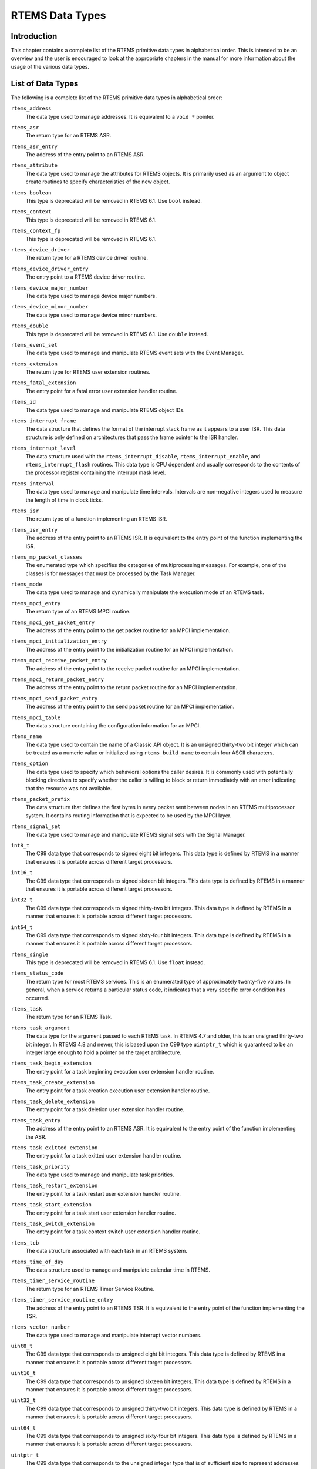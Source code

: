 .. comment SPDX-License-Identifier: CC-BY-SA-4.0

.. Copyright (C) 1988, 2008 On-Line Applications Research Corporation (OAR)
.. COMMENT: All rights reserved.

.. index:: RTEMS Data Types
.. index:: data types

RTEMS Data Types
****************

Introduction
============

This chapter contains a complete list of the RTEMS primitive data types in
alphabetical order.  This is intended to be an overview and the user is
encouraged to look at the appropriate chapters in the manual for more
information about the usage of the various data types.

List of Data Types
==================

The following is a complete list of the RTEMS primitive data types in
alphabetical order:

.. index:: rtems_address

``rtems_address``
  The data type used to manage addresses.  It is equivalent to a ``void *``
  pointer.

.. index:: rtems_asr

``rtems_asr``
  The return type for an RTEMS ASR.

.. index:: rtems_asr_entry

``rtems_asr_entry``
  The address of the entry point to an RTEMS ASR.

.. index:: rtems_attribute

``rtems_attribute``
  The data type used to manage the attributes for RTEMS objects.  It is
  primarily used as an argument to object create routines to specify
  characteristics of the new object.

.. index:: rtems_boolean

``rtems_boolean``
  This type is deprecated will be removed in RTEMS 6.1.  Use ``bool`` instead.

.. index:: rtems_context

``rtems_context``
  This type is deprecated will be removed in RTEMS 6.1.

.. index:: rtems_context_fp

``rtems_context_fp``
  This type is deprecated will be removed in RTEMS 6.1.

.. index:: rtems_device_driver

``rtems_device_driver``
  The return type for a RTEMS device driver routine.

.. index:: rtems_device_driver_entry

``rtems_device_driver_entry``
  The entry point to a RTEMS device driver routine.

.. index:: rtems_device_major_number

``rtems_device_major_number``
  The data type used to manage device major numbers.

.. index:: rtems_device_minor_number

``rtems_device_minor_number``
  The data type used to manage device minor numbers.

.. index:: rtems_double

``rtems_double``
  This type is deprecated will be removed in RTEMS 6.1.  Use ``double`` instead.

.. index:: rtems_event_set

``rtems_event_set``
  The data type used to manage and manipulate RTEMS event sets with the Event
  Manager.

.. index:: rtems_extension

``rtems_extension``
  The return type for RTEMS user extension routines.

.. index:: rtems_fatal_extension

``rtems_fatal_extension``
  The entry point for a fatal error user extension handler routine.

.. index:: rtems_id

``rtems_id``
  The data type used to manage and manipulate RTEMS object IDs.

.. index:: rtems_interrupt_frame

``rtems_interrupt_frame``
  The data structure that defines the format of the interrupt stack frame as it
  appears to a user ISR.  This data structure is only defined on architectures
  that pass the frame pointer to the ISR handler.

.. index:: rtems_interrupt_level

``rtems_interrupt_level``
  The data structure used with the ``rtems_interrupt_disable``,
  ``rtems_interrupt_enable``, and ``rtems_interrupt_flash`` routines.  This
  data type is CPU dependent and usually corresponds to the contents of the
  processor register containing the interrupt mask level.

.. index:: rtems_interval

``rtems_interval``
  The data type used to manage and manipulate time intervals.  Intervals are
  non-negative integers used to measure the length of time in clock ticks.

.. index:: rtems_isr

``rtems_isr``
  The return type of a function implementing an RTEMS ISR.

.. index:: rtems_isr_entry

``rtems_isr_entry``
  The address of the entry point to an RTEMS ISR.  It is equivalent to the
  entry point of the function implementing the ISR.

.. index:: rtems_mp_packet_classes

``rtems_mp_packet_classes``
  The enumerated type which specifies the categories of multiprocessing
  messages.  For example, one of the classes is for messages that must be
  processed by the Task Manager.

.. index:: rtems_mode

``rtems_mode``
  The data type used to manage and dynamically manipulate the execution mode of
  an RTEMS task.

.. index:: rtems_mpci_entry

``rtems_mpci_entry``
  The return type of an RTEMS MPCI routine.

.. index:: rtems_mpci_get_packet_entry

``rtems_mpci_get_packet_entry``
  The address of the entry point to the get packet routine for an MPCI
  implementation.

.. index:: rtems_mpci_initialization_entry

``rtems_mpci_initialization_entry``
  The address of the entry point to the initialization routine for an MPCI
  implementation.

.. index:: rtems_mpci_receive_packet_entry

``rtems_mpci_receive_packet_entry``
  The address of the entry point to the receive packet routine for an MPCI
  implementation.

.. index:: rtems_mpci_return_packet_entry

``rtems_mpci_return_packet_entry``
  The address of the entry point to the return packet routine for an MPCI
  implementation.

.. index:: rtems_mpci_send_packet_entry

``rtems_mpci_send_packet_entry``
  The address of the entry point to the send packet routine for an MPCI
  implementation.

.. index:: rtems_mpci_table

``rtems_mpci_table``
  The data structure containing the configuration information for an MPCI.

.. index:: rtems_name

``rtems_name``
  The data type used to contain the name of a Classic API object.  It is an
  unsigned thirty-two bit integer which can be treated as a numeric value or
  initialized using ``rtems_build_name`` to contain four ASCII characters.

.. index:: rtems_option

``rtems_option``
  The data type used to specify which behavioral options the caller desires.
  It is commonly used with potentially blocking directives to specify whether
  the caller is willing to block or return immediately with an error indicating
  that the resource was not available.

.. index:: rtems_packet_prefix

``rtems_packet_prefix``
  The data structure that defines the first bytes in every packet sent between
  nodes in an RTEMS multiprocessor system.  It contains routing information
  that is expected to be used by the MPCI layer.

.. index:: rtems_signal_set

``rtems_signal_set``
  The data type used to manage and manipulate RTEMS signal sets with the Signal
  Manager.

.. index:: int8_t

``int8_t``
  The C99 data type that corresponds to signed eight bit integers.  This data
  type is defined by RTEMS in a manner that ensures it is portable across
  different target processors.

.. index:: int16_t

``int16_t``
  The C99 data type that corresponds to signed sixteen bit integers.  This data
  type is defined by RTEMS in a manner that ensures it is portable across
  different target processors.

.. index:: int32_t

``int32_t``
  The C99 data type that corresponds to signed thirty-two bit integers.  This
  data type is defined by RTEMS in a manner that ensures it is portable across
  different target processors.

.. index:: int64_t

``int64_t``
  The C99 data type that corresponds to signed sixty-four bit integers.  This
  data type is defined by RTEMS in a manner that ensures it is portable across
  different target processors.

.. index:: rtems_single

``rtems_single``
  This type is deprecated will be removed in RTEMS 6.1.  Use ``float`` instead.

.. index:: rtems_status_code

``rtems_status_code``
  The return type for most RTEMS services.  This is an enumerated type of
  approximately twenty-five values.  In general, when a service returns a
  particular status code, it indicates that a very specific error condition has
  occurred.

.. index:: rtems_task

``rtems_task``
  The return type for an RTEMS Task.

.. index:: rtems_task_argument

``rtems_task_argument``
  The data type for the argument passed to each RTEMS task. In RTEMS 4.7 and
  older, this is an unsigned thirty-two bit integer.  In RTEMS 4.8 and newer,
  this is based upon the C99 type ``uintptr_t`` which is guaranteed to be an
  integer large enough to hold a pointer on the target architecture.

.. index:: rtems_task_begin_extension

``rtems_task_begin_extension``
  The entry point for a task beginning execution user extension handler
  routine.

.. index:: rtems_task_create_extension

``rtems_task_create_extension``
  The entry point for a task creation execution user extension handler routine.

.. index:: rtems_task_delete_extension

``rtems_task_delete_extension``
  The entry point for a task deletion user extension handler routine.

.. index:: rtems_task_entry

``rtems_task_entry``
  The address of the entry point to an RTEMS ASR.  It is equivalent to the
  entry point of the function implementing the ASR.

.. index:: rtems_task_exitted_extension

``rtems_task_exitted_extension``
  The entry point for a task exitted user extension handler routine.

.. index:: rtems_task_priority

``rtems_task_priority``
  The data type used to manage and manipulate task priorities.

.. index:: rtems_task_restart_extension

``rtems_task_restart_extension``
  The entry point for a task restart user extension handler routine.

.. index:: rtems_task_start_extension

``rtems_task_start_extension``
  The entry point for a task start user extension handler routine.

.. index:: rtems_task_switch_extension

``rtems_task_switch_extension``
  The entry point for a task context switch user extension handler routine.

.. index:: rtems_tcb

``rtems_tcb``
  The data structure associated with each task in an RTEMS system.

.. index:: rtems_time_of_day

``rtems_time_of_day``
  The data structure used to manage and manipulate calendar time in RTEMS.

.. index:: rtems_timer_service_routine

``rtems_timer_service_routine``
  The return type for an RTEMS Timer Service Routine.

.. index:: rtems_timer_service_routine_entry

``rtems_timer_service_routine_entry``
  The address of the entry point to an RTEMS TSR.  It is equivalent to the
  entry point of the function implementing the TSR.

.. index:: rtems_vector_number

``rtems_vector_number``
  The data type used to manage and manipulate interrupt vector numbers.

.. index:: uint8_t

``uint8_t``
  The C99 data type that corresponds to unsigned eight bit integers.  This data
  type is defined by RTEMS in a manner that ensures it is portable across
  different target processors.

.. index:: uint16_t

``uint16_t``
  The C99 data type that corresponds to unsigned sixteen bit integers.  This
  data type is defined by RTEMS in a manner that ensures it is portable across
  different target processors.

.. index:: uint32_t

``uint32_t``
  The C99 data type that corresponds to unsigned thirty-two bit integers.  This
  data type is defined by RTEMS in a manner that ensures it is portable across
  different target processors.

.. index:: uint64_t

``uint64_t``
  The C99 data type that corresponds to unsigned sixty-four bit integers.  This
  data type is defined by RTEMS in a manner that ensures it is portable across
  different target processors.

.. index:: uintptr_t

``uintptr_t``
  The C99 data type that corresponds to the unsigned integer type that is of
  sufficient size to represent addresses as unsigned integers.  This data type
  is defined by RTEMS in a manner that ensures it is portable across different
  target processors.
